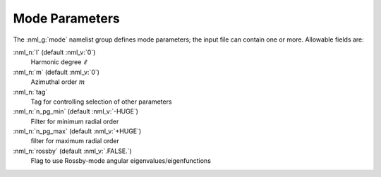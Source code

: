 .. _mode-params:

Mode Parameters
===============

The :nml_g:`mode` namelist group defines mode parameters; the input
file can contain one or more. Allowable fields are:

:nml_n:`l` (default :nml_v:`0`)
  Harmonic degree :math:`\ell`
  
:nml_n:`m` (default :nml_v:`0`)
  Azimuthal order :math:`m`

:nml_n:`tag`
  Tag for controlling selection of other parameters

:nml_n:`n_pg_min` (default :nml_v:`-HUGE`)
  Filter for minimum radial order

:nml_n:`n_pg_max` (default :nml_v:`+HUGE`)
  filter for maximum radial order

:nml_n:`rossby` (default :nml_v:`.FALSE.`)
  Flag to use Rossby-mode angular eigenvalues/eigenfunctions
